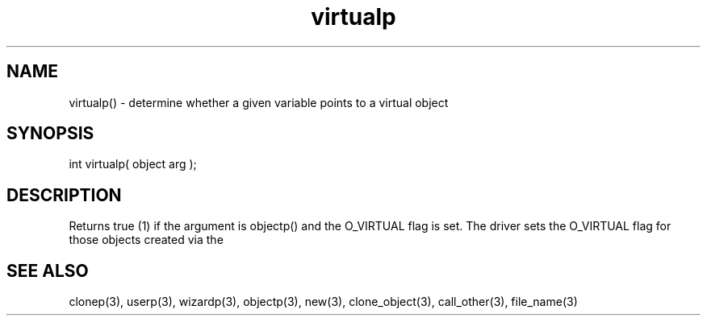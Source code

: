 .\"determine whether or not a given variable points to a virtual object
.TH virtualp 3 "5 Sep 1994" MudOS "LPC Library Functions"

.SH NAME
virtualp() - determine whether a given variable points to a virtual object

.SH SYNOPSIS
int virtualp( object arg );

.SH DESCRIPTION
Returns true (1) if the argument is objectp() and the O_VIRTUAL flag is set.
The driver sets the O_VIRTUAL flag for those objects created via the
'compile_object' method in master.c.

.SH SEE ALSO
clonep(3), userp(3), wizardp(3), objectp(3), new(3), clone_object(3),
call_other(3), file_name(3)

